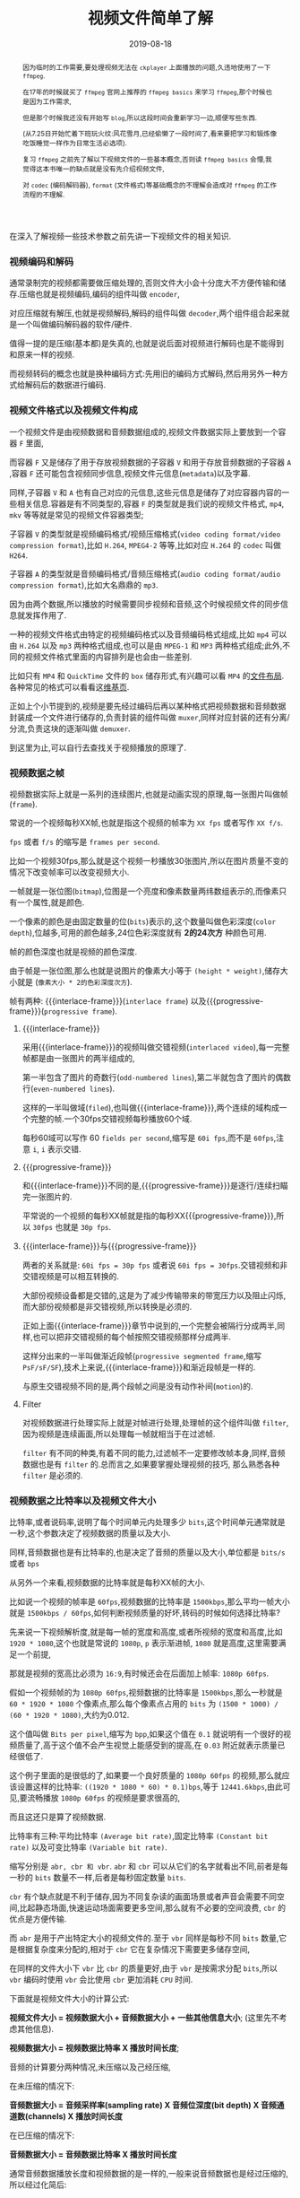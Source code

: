 #+title: 视频文件简单了解
#+date: 2019-08-18
#+index: 视频文件简单了解
#+tags: Video-file

#+macro: frame 帧
#+macro: interlace-frame 交错帧
#+macro: progressive-frame 渐近帧
#+macro: format 文件格式
#+macro: codec 编码解码器
#+macro: filter 滤镜
#+macro: bitrate 比特率

#+begin_abstract
因为临时的工作需要,要处理视频无法在 =ckplayer= 上面播放的问题,久违地使用了一下 =ffmpeg=.

在17年的时候就买了 =ffmpeg= 官网上推荐的 =ffmpeg basics= 来学习 =ffmpeg=,那个时候也是因为工作需求,

但是那个时候我还没有开始写 =blog=,所以这段时间会重新学习一边,顺便写些东西.

(从7.25日开始忙着下班玩火纹:风花雪月,已经偷懒了一段时间了,看来要把学习和锻炼像吃饭睡觉一样作为日常生活必选项).

复习 =ffmpeg= 之前先了解以下视频文件的一些基本概念,否则读 =ffmpeg basics= 会懵,我觉得这本书唯一的缺点就是没有先介绍视频文件,

对 =codec= ({{{codec}}}), =format= ({{{format}}})等基础概念的不理解会造成对 =ffmpeg= 的工作流程的不理解.
#+end_abstract

在深入了解视频一些技术参数之前先讲一下视频文件的相关知识.

*** 视频编码和解码

通常录制完的视频都需要做压缩处理的,否则文件大小会十分庞大不方便传输和储存.压缩也就是视频编码,编码的组件叫做 =encoder=,

对应压缩就有解压,也就是视频解码,解码的组件叫做 =decoder=,两个组件组合起来就是一个叫做{{{codec}}}的软件/硬件.

值得一提的是压缩(基本都)是失真的,也就是说后面对视频进行解码也是不能得到和原来一样的视频.

而视频转码的概念也就是换种编码方式:先用旧的编码方式解码,然后用另外一种方式给解码后的数据进行编码.


*** 视频{{{format}}}以及视频文件构成

一个视频文件是由视频数据和音频数据组成的,视频文件数据实际上要放到一个容器 =F= 里面,

而容器 =F= 又是储存了用于存放视频数据的子容器 =V= 和用于存放音频数据的子容器 =A= ,容器 =F= 还可能包含视频同步信息,视频文件元信息(=metadata=)以及字幕.

同样,子容器 =V= 和 =A= 也有自己对应的元信息,这些元信息是储存了对应容器内容的一些相关信息.容器是有不同类型的,容器 =F= 的类型就是我们说的视频{{{format}}}, =mp4=, =mkv= 等等就是常见的视频文件容器类型;

子容器 =V= 的类型就是视频编码格式/视频压缩格式(=video coding format/video compression format=),比如 =H.264=, =MPEG4-2= 等等,比如对应 =H.264= 的 =codec= 叫做 =H264=.

子容器 =A= 的类型就是音频编码格式/音频压缩格式(=audio coding format/audio compression format=),比如大名鼎鼎的 =mp3=.

因为由两个数据,所以播放的时候需要同步视频和音频,这个时候视频文件的同步信息就发挥作用了.

一种的视频{{{format}}}由特定的视频编码格式以及音频编码格式组成,比如 =mp4= 可以由 =H.264= 以及 =mp3= 两种格式组成,也可以是由 =MPEG-1= 和 =MP3= 两种格式组成;此外,不同的视频文件格式里面的内容排列是也会由一些差别.

比如只有 =MP4= 和 =QuickTime= 文件的 =box= 储存形式,有兴趣可以看 =MP4= 的[[https://www.cnwrecovery.com/manual/MP4FileLayouts.html][文件布局]].各种常见的格式可以看看这[[https://en.m.wikipedia.org/wiki/Video_file_format][维基页]].

正如上个小节提到的,视频是要先经过编码后再以某种格式把视频数据和音频数据封装成一个文件进行储存的,负责封装的组件叫做 =muxer=,同样对应封装的还有分离/分流,负责这块的逐渐叫做 =demuxer=.

到这里为止,可以自行去查找关于视频播放的原理了.


*** 视频数据之{{{frame}}}

    视频数据实际上就是一系列的连续图片,也就是动画实现的原理,每一张图片叫做{{{frame}}}(=frame=).

    常说的一个视频每秒XX{{{frame}}},也就是指这个视频的{{{frame}}}率为 =XX fps= 或者写作 =XX f/s=.

    =fps= 或者 =f/s= 的缩写是 =frames per second=.

    比如一个视频30fps,那么就是这个视频一秒播放30张图片,所以在图片质量不变的情况下改变{{{frame}}}率可以改变视频大小.

    一{{{frame}}}就是一张位图(=bitmap=),位图是一个亮度和像素数量两纬数组表示的,而像素只有一个属性,就是颜色.

    一个像素的颜色是由固定数量的位(=bits=)表示的,这个数量叫做色彩深度(=color depth=),位越多,可用的颜色越多,24位色彩深度就有 *2的24次方* 种颜色可用.

    {{{frame}}}的颜色深度也就是视频的颜色深度.

    由于{{{frame}}}是一张位图,那么也就是说图片的像素大小等于 =(height * weight)=,储存大小就是 (=像素大小 * 2的色彩深度次方=).

    {{{frame}}}有两种: {{{interlace-frame}}}(=interlace frame=) 以及{{{progressive-frame}}}(=progressive frame=).


**** {{{interlace-frame}}}

    采用{{{interlace-frame}}}的视频叫做交错视频(=interlaced video=),每一完整{{{frame}}}都是由一张图片的两半组成的,

    第一半包含了图片的奇数行(=odd-numbered lines=),第二半就包含了图片的偶数行(=even-numbered lines=).

    这样的一半叫做域(=filed=),也叫做{{{interlace-frame}}},两个连续的域构成一个完整的{{{frame}}}.一个30fps交错视频每秒播放60个域.

    每秒60域可以写作 60 =fields per second=,缩写是 =60i fps=,而不是 =60fps=,注意 =i=, =i= 表示交错.


**** {{{progressive-frame}}}


     和{{{interlace-frame}}}不同的是,{{{progressive-frame}}}是逐行/连续扫瞄完一张图片的.

     平常说的一个视频的每秒XX{{{frame}}}就是指的每秒XX{{{progressive-frame}}},所以 =30fps= 也就是 =30p fps=.


**** {{{interlace-frame}}}与{{{progressive-frame}}}

     两者的关系就是: =60i fps = 30p fps= 或者说 =60i fps = 30fps=.交错视频和非交错视频是可以相互转换的.

     大部份视频设备都是交错的,这是为了减少传输带来的带宽压力以及阻止闪烁,而大部份视频都是非交错视频,所以转换是必须的.

     正如上面{{{interlace-frame}}}章节中说到的,一个完整会被隔行分成两半,同样,也可以把非交错视频的每个{{{frame}}}按照交错视频那样分成两半.

     这样分出来的一半叫做渐近段{{{frame}}}(=progressive segmented frame=,缩写 =PsF/sF/SF=),技术上来说,{{{interlace-frame}}}和渐近段{{{frame}}}是一样的.

     与原生交错视频不同的是,两个段{{{frame}}}之间是没有动作补间(=motion=)的.


**** Filter

     对视频数据进行处理实际上就是对{{{frame}}}进行处理,处理{{{frame}}}的这个组件叫做 =filter=,因为视频是连续画面,所以处理每一{{{frame}}}就相当于在过滤{{{frame}}}.

     =filter= 有不同的种类,有着不同的能力,过滤{{{frame}}}不一定要修改{{{frame}}}本身,同样,音频数据也是有 =filter= 的.总而言之,如果要掌握处理视频的技巧, 那么熟悉各种 =filter= 是必须的.


*** 视频数据之{{{bitrate}}}以及视频文件大小

    {{{bitrate}}},或者说码率,说明了每个时间单元内处理多少 =bits=,这个时间单元通常就是一秒,这个参数决定了视频数据的质量以及大小.

    同样,音频数据也是有{{{bitrate}}}的,也是决定了音频的质量以及大小,单位都是 =bits/s= 或者 =bps=

    从另外一个来看,视频数据的{{{bitrate}}}就是每秒XX{{{frame}}}的大小.

    比如说一个视频的{{{frame}}}率是 =60fps=,视频数据的{{{bitrate}}}是 =1500kbps=,那么平均一{{{frame}}}大小就是 =1500kbps / 60fps=,如何判断视频质量的好坏,转码的时候如何选择{{{bitrate}}}?


    先来说一下视频解析度,就是每一{{{frame}}}的宽度和高度,或者所视频的宽度和高度,比如 =1920 * 1080=,这个也就是常说的 =1080p=, =p= 表示渐进{{{frame}}}, =1080= 就是高度,这里需要满足一个前提,

    那就是视频的宽高比必须为 =16:9=,有时候还会在后面加上{{{frame}}}率: =1080p 60fps=.

    假如一个视频{{{frame}}}的为 =1080p 60fps=,视频数据的{{{bitrate}}}是 =1500kbps=,那么一秒就是 =60 * 1920 * 1080= 个像素点,那么每个像素点占用的 =bits= 为 =(1500 * 1000) / (60 * 1920 * 1080)=,大约为0.012.

    这个值叫做 =Bits per pixel=,缩写为 =bpp=,如果这个值在 =0.1= 就说明有一个很好的视频质量了,高于这个值不会产生视觉上能感受到的提高,在 =0.03= 附近就表示质量已经很低了.

    这个例子里面的是很低的了,如果要一个良好质量的 =1080p 60fps= 的视频,那么就应该设置这样的{{{bitrate}}}: =((1920 * 1080 * 60) * 0.1)bps=,等于 =12441.6kbps=,由此可见,要流畅播放 =1080p 60fps= 的视频是要求很高的,

    而且这还只是算了视频数据.


    {{{bitrate}}}有三种:平均{{{bitrate}}} =(Average bit rate)=,固定{{{bitrate}}} =(Constant bit rate)= 以及可变{{{bitrate}}} =(Variable bit rate)=.

    缩写分别是 =abr, cbr 和 vbr=. =abr= 和 =cbr= 可以从它们的名字就看出不同,前者是每一秒的 =bits= 数量不一样,后者是每秒固定数量 =bits=.

    =cbr= 有个缺点就是不利于储存,因为不同复杂读的画面场景或者声音会需要不同空间,比起静态场面,快速运动场面需要更多空间,那么就有不必要的空间浪费, =cbr= 的优点是方便传输.

    而 =abr= 是用于产出特定大小的视频文件的.至于 =vbr= 同样是每秒不同 =bits= 数量,它是根据复杂度来分配的,相对于 =cbr= 它在复杂情况下需要更多储存空间,

    在同样的文件大小下 =vbr= 比 =cbr= 的质量更好,由于 =vbr= 是按需求分配 =bits=,所以 =vbr= 编码时使用 =vbr= 会比使用 =cbr= 更加消耗 =CPU= 时间.


    下面就是视频文件大小的计算公式:

    *视频文件大小 = 视频数据大小 + 音频数据大小 + 一些其他信息大小*; (这里先不考虑其他信息).

    *视频数据大小 = 视频数据{{{bitrate}}} X 播放时间长度*;

    音频的计算要分两种情况,未压缩以及己经压缩,

    在未压缩的情况下:

    *音频数据大小 = 音频采样率(sampling rate) X 音频位深度(bit depth) X 音频通道数(channels) X 播放时间长度*

    在已压缩的情况下:

    *音频数据大小 = 音频数据{{{bitrate}}} X 播放时间长度*

    通常音频数据播放长度和视频数据的是一样的,一般来说音频数据也是经过压缩的,所以经过化简后:

    *视频文件大小 = (视频数据{{{bitrate}}} + 音频数据{{{bitrate}}}) * 播放时间长度*.

    用 =ffprobe= 可以查看到视频文件的总{{{bitrate}}}以及视频数据和音频数据分别的{{{bitrate}}}.
